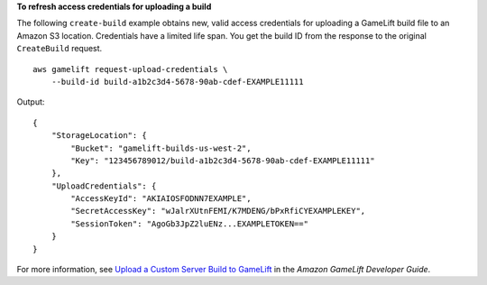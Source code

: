 **To refresh access credentials for uploading a build**

The following ``create-build`` example obtains new, valid access credentials for uploading a GameLift build file to an Amazon S3 location. Credentials have a limited life span. You get the build ID from the response to the original ``CreateBuild`` request. ::

    aws gamelift request-upload-credentials \
        --build-id build-a1b2c3d4-5678-90ab-cdef-EXAMPLE11111

Output:: 

    {
        "StorageLocation": {
            "Bucket": "gamelift-builds-us-west-2", 
            "Key": "123456789012/build-a1b2c3d4-5678-90ab-cdef-EXAMPLE11111"
        }, 
        "UploadCredentials": {
            "AccessKeyId": "AKIAIOSFODNN7EXAMPLE", 
            "SecretAccessKey": "wJalrXUtnFEMI/K7MDENG/bPxRfiCYEXAMPLEKEY", 
            "SessionToken": "AgoGb3JpZ2luENz...EXAMPLETOKEN=="
        }
    }

For more information, see `Upload a Custom Server Build to GameLift <https://docs.aws.amazon.com/gamelift/latest/developerguide/gamelift-build-cli-uploading.html>`__ in the *Amazon GameLift Developer Guide*.
